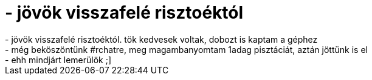 = - jövök visszafelé risztoéktól

:slug: jovok_visszafele_risztoektol
:category: regi
:tags: hu
:date: 2004-11-13T15:32:39Z
++++
- jövök visszafelé risztoéktól. tök kedvesek voltak, dobozt is kaptam a géphez<br>- még beköszöntünk #rchatre, meg magambanyomtam 1adag pisztáciát, aztán jöttünk is el<br>- ehh mindjárt lemerülök ;]
++++

